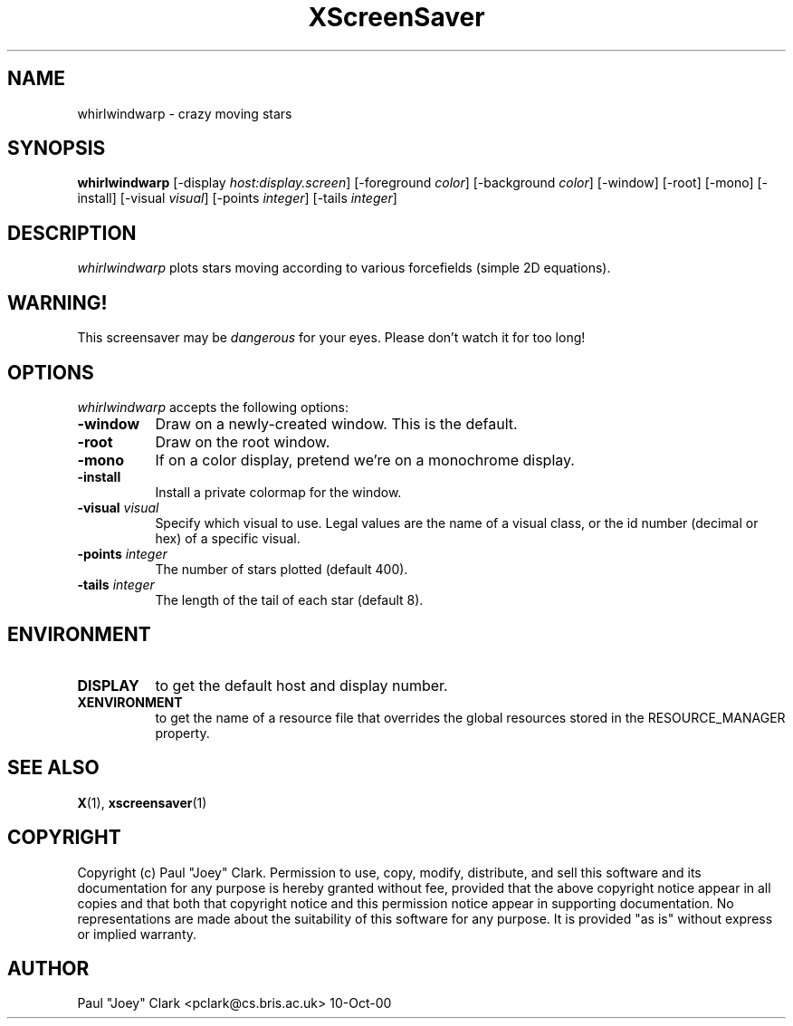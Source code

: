 .TH XScreenSaver 1 "13-aug-92" "X Version 11"
.SH NAME
whirlwindwarp - crazy moving stars
.SH SYNOPSIS
.B whirlwindwarp
[\-display \fIhost:display.screen\fP] [\-foreground \fIcolor\fP] [\-background \fIcolor\fP] [\-window] [\-root] [\-mono] [\-install] [\-visual \fIvisual\fP] [\-points \fIinteger\fP] [\-tails \fIinteger\fP]
.SH DESCRIPTION
\fIwhirlwindwarp\fP plots stars moving according to various forcefields
(simple 2D equations).
.SH WARNING!
This screensaver may be \fIdangerous\fP for your eyes.
Please don't watch it for too long!
.SH OPTIONS
.I whirlwindwarp
accepts the following options:
.TP 8
.B \-window
Draw on a newly-created window.  This is the default.
.TP 8
.B \-root
Draw on the root window.
.TP 8
.B \-mono 
If on a color display, pretend we're on a monochrome display.
.TP 8
.B \-install
Install a private colormap for the window.
.TP 8
.B \-visual \fIvisual\fP
Specify which visual to use.  Legal values are the name of a visual class,
or the id number (decimal or hex) of a specific visual.
.TP 8
.B \-points \fIinteger\fP
The number of stars plotted (default 400).
.TP 8
.B \-tails \fIinteger\fP
The length of the tail of each star (default 8).
.SH ENVIRONMENT
.PP
.TP 8
.B DISPLAY
to get the default host and display number.
.TP 8
.B XENVIRONMENT
to get the name of a resource file that overrides the global resources
stored in the RESOURCE_MANAGER property.
.SH SEE ALSO
.BR X (1),
.BR xscreensaver (1)
.SH COPYRIGHT
Copyright (c) Paul "Joey" Clark.  Permission to use, copy, modify,
distribute, and sell this software and its documentation for any
purpose is hereby granted without fee, provided that the above
copyright notice appear in all copies and that both that copyright
notice and this permission notice appear in supporting documentation.
No representations are made about the suitability of this software for
any purpose.  It is provided "as is" without express or implied
warranty.
.SH AUTHOR
Paul "Joey" Clark <pclark@cs.bris.ac.uk> 10-Oct-00
